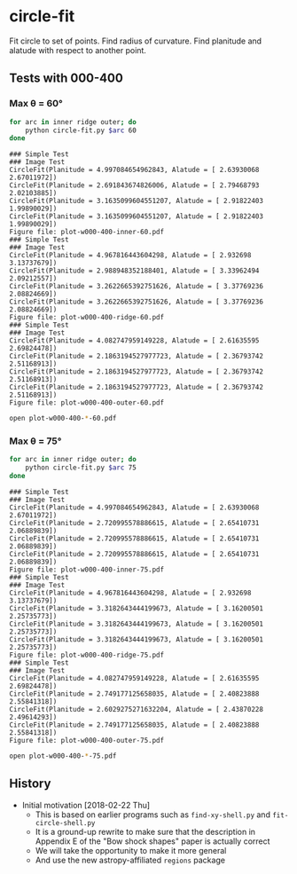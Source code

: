 * circle-fit
Fit circle to set of points. Find radius of curvature. Find planitude and alatude with respect to another point.
** Tests with 000-400
*** Max \theta = 60\deg
#+BEGIN_SRC sh :results verbatim :exports both
for arc in inner ridge outer; do
    python circle-fit.py $arc 60
done
#+END_SRC

#+RESULTS:
#+begin_example
### Simple Test
### Image Test
CircleFit(Planitude = 4.997084654962843, Alatude = [ 2.63930068  2.67011972])
CircleFit(Planitude = 2.691843674826006, Alatude = [ 2.79468793  2.02103885])
CircleFit(Planitude = 3.1635099604551207, Alatude = [ 2.91822403  1.99890029])
CircleFit(Planitude = 3.1635099604551207, Alatude = [ 2.91822403  1.99890029])
Figure file: plot-w000-400-inner-60.pdf
### Simple Test
### Image Test
CircleFit(Planitude = 4.967816443604298, Alatude = [ 2.932698    3.13737679])
CircleFit(Planitude = 2.988948352188401, Alatude = [ 3.33962494  2.09212557])
CircleFit(Planitude = 3.2622665392751626, Alatude = [ 3.37769236  2.08824669])
CircleFit(Planitude = 3.2622665392751626, Alatude = [ 3.37769236  2.08824669])
Figure file: plot-w000-400-ridge-60.pdf
### Simple Test
### Image Test
CircleFit(Planitude = 4.082747959149228, Alatude = [ 2.61635595  2.69824478])
CircleFit(Planitude = 2.1863194527977723, Alatude = [ 2.36793742  2.51168913])
CircleFit(Planitude = 2.1863194527977723, Alatude = [ 2.36793742  2.51168913])
CircleFit(Planitude = 2.1863194527977723, Alatude = [ 2.36793742  2.51168913])
Figure file: plot-w000-400-outer-60.pdf
#+end_example

#+BEGIN_SRC sh :results none
open plot-w000-400-*-60.pdf
#+END_SRC

*** Max \theta = 75\deg
#+BEGIN_SRC sh :results verbatim :exports both
for arc in inner ridge outer; do
    python circle-fit.py $arc 75
done
#+END_SRC

#+RESULTS:
#+begin_example
### Simple Test
### Image Test
CircleFit(Planitude = 4.997084654962843, Alatude = [ 2.63930068  2.67011972])
CircleFit(Planitude = 2.720995578886615, Alatude = [ 2.65410731  2.06889839])
CircleFit(Planitude = 2.720995578886615, Alatude = [ 2.65410731  2.06889839])
CircleFit(Planitude = 2.720995578886615, Alatude = [ 2.65410731  2.06889839])
Figure file: plot-w000-400-inner-75.pdf
### Simple Test
### Image Test
CircleFit(Planitude = 4.967816443604298, Alatude = [ 2.932698    3.13737679])
CircleFit(Planitude = 3.3182643444199673, Alatude = [ 3.16200501  2.25735773])
CircleFit(Planitude = 3.3182643444199673, Alatude = [ 3.16200501  2.25735773])
CircleFit(Planitude = 3.3182643444199673, Alatude = [ 3.16200501  2.25735773])
Figure file: plot-w000-400-ridge-75.pdf
### Simple Test
### Image Test
CircleFit(Planitude = 4.082747959149228, Alatude = [ 2.61635595  2.69824478])
CircleFit(Planitude = 2.749177125658035, Alatude = [ 2.40823888  2.55841318])
CircleFit(Planitude = 2.6029275271632204, Alatude = [ 2.43870228  2.49614293])
CircleFit(Planitude = 2.749177125658035, Alatude = [ 2.40823888  2.55841318])
Figure file: plot-w000-400-outer-75.pdf
#+end_example

#+BEGIN_SRC sh :results none
open plot-w000-400-*-75.pdf
#+END_SRC


** History
+ Initial motivation [2018-02-22 Thu]
  + This is based on earlier programs such as ~find-xy-shell.py~ and ~fit-circle-shell.py~
  + It is a ground-up rewrite to make sure that the description in Appendix E of the "Bow shock shapes" paper is actually correct
  + We will take the opportunity to make it more general
  + And use the new astropy-affiliated ~regions~ package
